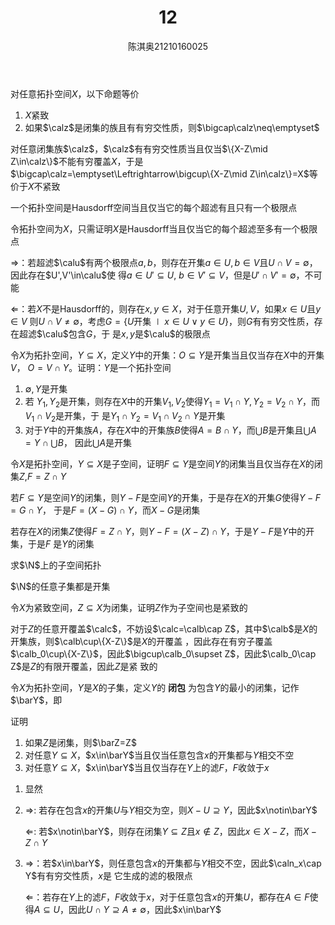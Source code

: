 #+title: 12

#+AUTHOR: 陈淇奥@@latex:\\@@21210160025
#+OPTIONS: toc:nil
#+LATEX_HEADER: \input{../../../preamble-lite.tex}
#+LATEX_HEADER: \usepackage[UTF8]{ctex}

#+ATTR_LATEX: :options [3.1.14]
#+BEGIN_exercise
对任意拓扑空间\(X\)，以下命题等价
1. \(X\)紧致
2. 如果\(\calz\)是闭集的族且有有穷交性质，则\(\bigcap\calz\neq\emptyset\)
#+END_exercise

#+BEGIN_proof
对任意闭集族\(\calz\)，\(\calz\)有有穷交性质当且仅当\(\{X-Z\mid Z\in\calz\}\)不能有穷覆盖\(X\)，于是
\(\bigcap\calz=\emptyset\Leftrightarrow\bigcup\{X-Z\mid Z\in\calz\}=X\)等价于\(X\)不紧致
#+END_proof

#+ATTR_LATEX: :options [3.1.20]
#+BEGIN_exercise
一个拓扑空间是Hausdorff空间当且仅当它的每个超滤有且只有一个极限点
#+END_exercise

#+BEGIN_proof
令拓扑空间为\(X\)，只需证明\(X\)是Hausdorff当且仅当它的每个超滤至多有一个极限点

\(\Rightarrow\)：若超滤\(\calu\)有两个极限点\(a,b\)，则存在开集\(a\in U,b\in V\)且\(U\cap V=\emptyset\)，因此存在\(U',V'\in\calu\)使
得\(a\in U'\subseteq U\), \(b\in V'\subseteq V\)，但是\(U'\cap V'=\emptyset\)，不可能

\(\Leftarrow\)：若\(X\)不是Hausdorff的，则存在\(x,y\in X\)，对于任意开集\(U,V\)，如果\(x\in U\)且\(y\in V\)
则\(U\cap V\neq\emptyset\)，考虑\(G=\{U\text{开集}\mid x\in U\vee y\in U\}\)，则\(G\)有有穷交性质，存在超滤\(\calu\)包含\(G\)，于
是\(x,y\)是\(\calu\)的极限点
#+END_proof

#+ATTR_LATEX: :options [3.1.1]
#+BEGIN_exercise
令\(X\)为拓扑空间，\(Y\subseteq X\)，定义\(Y\)中的开集：\(O\subseteq Y\)是开集当且仅当存在\(X\)中的开集\(V\)，
\(O=V\cap Y\)。证明：\(Y\)是一个拓扑空间
#+END_exercise

#+BEGIN_proof
1. \(\emptyset,Y\)是开集
2. 若 \(Y_1,Y_2\)是开集，则存在\(X\)中的开集\(V_1,V_2\)使得\(Y_1=V_1\cap Y,Y_2=V_2\cap Y\)，而\(V_1\cap V_2\)是开集，于
   是\(Y_1\cap Y_2=V_1\cap V_2\cap Y\)是开集
3. 对于\(Y\)中的开集族\(A\)，存在\(X\)中的开集族\(B\)使得\(A=B\cap Y\)，而\(\bigcup B\)是开集且\(\bigcup A=Y\cap \bigcup B\)，
   因此\(\bigcup A\)是开集
#+END_proof

#+ATTR_LATEX: :options [3.1.2]
#+BEGIN_exercise
令\(X\)是拓扑空间，\(Y\subseteq X\)是子空间，证明\(F\subseteq Y\)是空间\(Y\)的闭集当且仅当存在\(X\)的闭
集\(Z\),\(F=Z\cap Y\)
#+END_exercise

#+BEGIN_proof
若\(F\subseteq Y\)是空间\(Y\)的闭集，则\(Y-F\)是空间\(Y\)的开集，于是存在\(X\)的开集\(G\)使得\(Y-F=G\cap Y\)，
于是\(F=(X-G)\cap Y\)，而\(X-G\)是闭集

若存在\(X\)的闭集\(Z\)使得\(F=Z\cap Y\)，则\(Y-F=(X-Z)\cap Y\)，于是\(Y-F\)是\(Y\)中的开集，于是\(F\)
是\(Y\)的闭集
#+END_proof

#+BEGIN_exercise
求\(\N\)上的子空间拓扑
#+END_exercise

#+BEGIN_proof
\(\N\)的任意子集都是开集
#+END_proof

#+BEGIN_exercise
令\(X\)为紧致空间，\(Z\subseteq X\)为闭集，证明\(Z\)作为子空间也是紧致的
#+END_exercise

#+BEGIN_proof
对于\(Z\)的任意开覆盖\(\calc\)，不妨设\(\calc=\calb\cap Z\)，其中\(\calb\)是\(X\)的开集族，则\(\calb\cup\{X-Z\}\)是\(X\)的开覆盖
，因此存在有穷子覆盖\(\calb_0\cup\{X-Z\}\)，因此\(\bigcup\calb_0\supset Z\)，因此\(\calb_0\cap Z\)是\(Z\)的有限开覆盖，因此\(Z\)是紧
致的
#+END_proof

#+BEGIN_exercise
令\(X\)为拓扑空间，\(Y\)是\(X\)的子集，定义\(Y\)的 *闭包* 为包含\(Y\)的最小的闭集，记作\(\barY\)，即
\begin{equation*}
\barY=\bigcap\{Z\subseteq X\mid Y\subseteq Z\wedge Z\text{闭集}\}
\end{equation*}
证明
1. 如果\(Z\)是闭集，则\(\barZ=Z\)
2. 对任意\(Y\subseteq X\)，\(x\in\barY\)当且仅当任意包含\(x\)的开集都与\(Y\)相交不空
3. 对任意\(Y\subseteq X\)，\(x\in\barY\)当且仅当存在\(Y\)上的滤\(F\)，\(F\)收敛于\(x\)
#+END_exercise

#+BEGIN_proof
1. 显然
2. \(\Rightarrow\): 若存在包含\(x\)的开集\(U\)与\(Y\)相交为空，则\(X-U\supseteq Y\)，因此\(x\notin\barY\)

   \(\Leftarrow\): 若\(x\notin\barY\)，则存在闭集\(Y\subseteq Z\)且\(x\notin Z\)，因此\(x\in X-Z\)，而\(X-Z\cap Y\)
3. \(\Rightarrow\)：若\(x\in\barY\)，则任意包含\(x\)的开集都与\(Y\)相交不空，因此\(\caln_x\cap Y\)有有穷交性质，\(x\)是
   它生成的滤的极限点

   \(\Leftarrow\)：若存在\(Y\)上的滤\(F\)，\(F\)收敛于\(x\)，对于任意包含\(x\)的开集\(U\)，都存在\(A\in F\)使
   得\(A\subseteq U\)，因此\(U\cap Y\supseteq A\neq\emptyset\)，因此\(x\in\barY\)
#+END_proof
